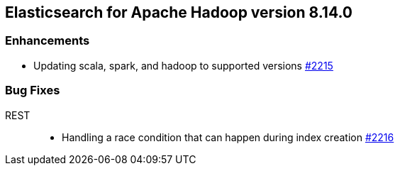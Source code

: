 [[eshadoop-8.14.0]]
== Elasticsearch for Apache Hadoop version 8.14.0

[[enhancements-5.3.1]]
=== Enhancements
* Updating scala, spark, and hadoop to supported versions
https://github.com/elastic/elasticsearch-hadoop/pull/2215[#2215]

[[bugs-5.3.1]]
=== Bug Fixes
REST::
* Handling a race condition that can happen during index creation
https://github.com/elastic/elasticsearch-hadoop/pull/2216[#2216]
